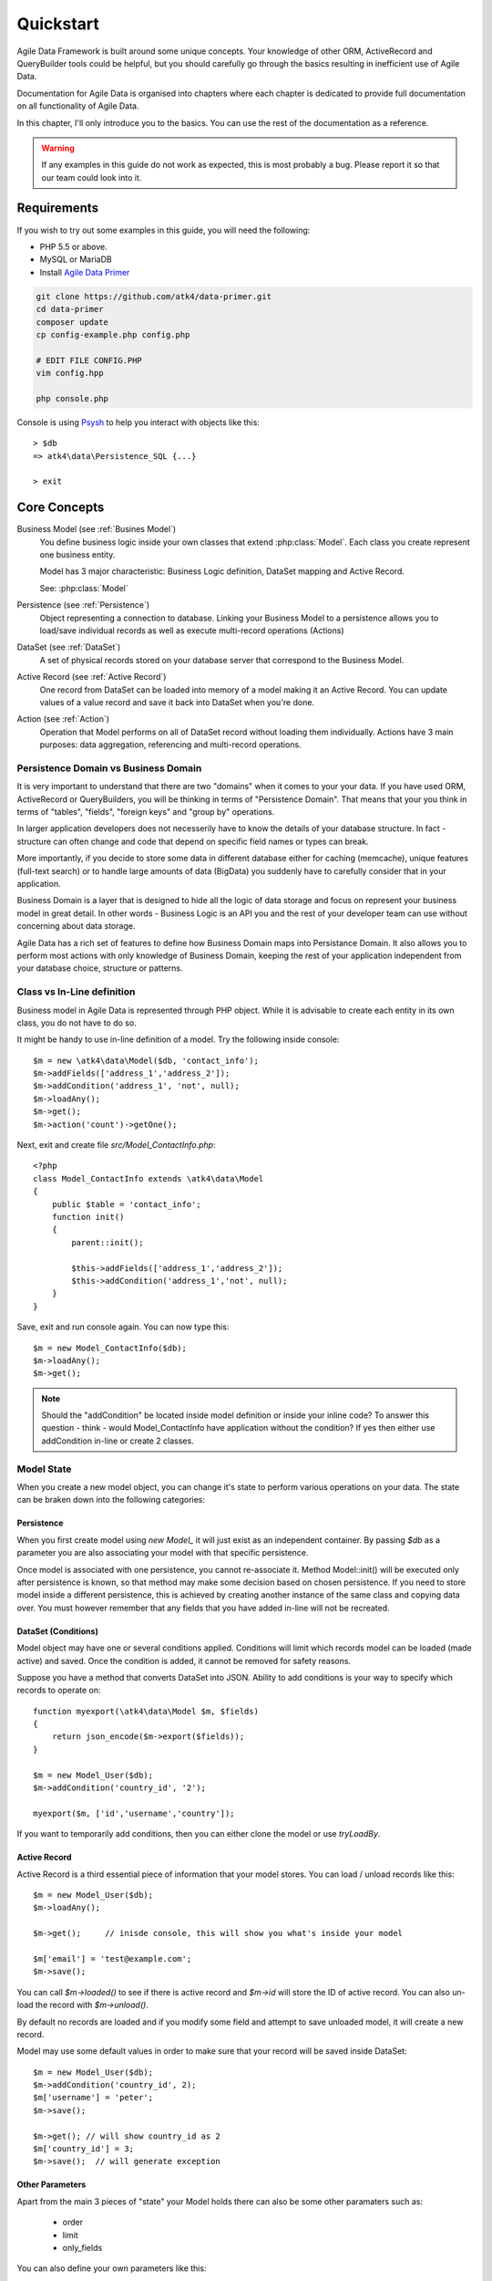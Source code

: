.. _quickstart:

==========
Quickstart
==========

Agile Data Framework is built around some unique concepts. Your knowledge
of other ORM, ActiveRecord and QueryBuilder tools could be helpful, but
you should carefully go through the basics resulting in inefficient use
of Agile Data.

Documentation for Agile Data is organised into chapters where each chapter
is dedicated to provide full documentation on all functionality of Agile
Data.

In this chapter, I'll only introduce you to the basics. You can use the rest
of the documentation as a reference.

.. warning:: If any examples in this guide do not work as expected, this is
    most probably a bug. Please report it so that our team could look into it.

Requirements
============

If you wish to try out some examples in this guide, you will need the following:

- PHP 5.5 or above.
- MySQL or MariaDB
- Install `Agile Data Primer <https://github.com/atk4/data-primer/>`_

.. code-block:: bash

    git clone https://github.com/atk4/data-primer.git
    cd data-primer
    composer update
    cp config-example.php config.php

    # EDIT FILE CONFIG.PHP
    vim config.hpp

    php console.php

Console is using `Psysh <http://psysh.org>`_ to help you interact with objects like this::

    > $db
    => atk4\data\Persistence_SQL {...}

    > exit

Core Concepts
==============

Business Model (see :ref:`Busines Model`)
    You define business logic inside your own classes that extend :php:class:`Model`.
    Each class you create represent one business entity. 

    Model has 3 major characteristic: Business Logic definition, DataSet mapping
    and Active Record.

    See: :php:class:`Model`

Persistence (see :ref:`Persistence`)
    Object representing a connection to database. Linking your Business Model
    to a persistence allows you to load/save individual records as well as
    execute multi-record operations (Actions)

DataSet (see :ref:`DataSet`)
    A set of physical records stored on your database server that correspond
    to the Business Model.

Active Record (see :ref:`Active Record`)
    One record from DataSet can be loaded into memory of a model making
    it an Active Record. You can update values of a value record and save
    it back into DataSet when you're done.

Action (see :ref:`Action`)
    Operation that Model performs on all of DataSet record without loading
    them individually. Actions have 3 main purposes: data aggregation,
    referencing and multi-record operations.

Persistence Domain vs Business Domain
-------------------------------------

.. image:: images/bd-vs-pd.png

It is very important to understand that there are two "domains" when it comes
to your your data. If you have used ORM, ActiveRecord or QueryBuilders, you 
will be thinking in terms of "Persistence Domain". That means that your you
think in terms of "tables", "fields", "foreign keys" and "group by" operations.

In larger application developers does not necesserily have to know the
details of your database structure. In fact - structure can often change and
code that depend on specific field names or types can break. 

More importantly, if you decide to store some data in different database either
for caching (memcache), unique features (full-text search) or to handle large
amounts of data (BigData) you suddenly have to carefully consider that in
your application.

Business Domain is a layer that is designed to hide all the logic of data
storage and focus on represent your business model in great detail. In other
words - Business Logic is an API you and the rest of your developer team
can use without concerning about data storage.

Agile Data has a rich set of features to define how Business Domain maps
into Persistance Domain. It also allows you to perform most actions with
only knowledge of Business Domain, keeping the rest of your application
independent from your database choice, structure or patterns.

Class vs In-Line definition
---------------------------
Business model in Agile Data is represented through PHP object. While it is
advisable to create each entity in its own class, you do not have to do so. 

It might be handy to use in-line definition of a model. Try the following
inside console::

    $m = new \atk4\data\Model($db, 'contact_info');
    $m->addFields(['address_1','address_2']);
    $m->addCondition('address_1', 'not', null);
    $m->loadAny();
    $m->get();
    $m->action('count')->getOne();

Next, exit and create file `src/Model_ContactInfo.php`::

    <?php
    class Model_ContactInfo extends \atk4\data\Model
    {
        public $table = 'contact_info';
        function init() 
        {
            parent::init();

            $this->addFields(['address_1','address_2']);
            $this->addCondition('address_1','not', null);
        }
    }

Save, exit and run console again. You can now type this::

    $m = new Model_ContactInfo($db);
    $m->loadAny();
    $m->get();

.. note:: Should the "addCondition" be located inside model definition or
    inside your inline code? To answer this question - think - would
    Model_ContactInfo have application without the condition? If yes
    then either use addCondition in-line or create 2 classes.

Model State
-----------

When you create a new model object, you can change it's state to perform
various operations on your data. The state can be braken down into the
following categories:

Persistence
^^^^^^^^^^^

When you first create model using `new Model_` it will just exist as an
independent container. By passing `$db` as a parameter you are also
associating your model with that specific persistence. 

Once model is associated with one persistence, you cannot re-associate it.
Method Model::init() will be executed only after persistence is known, so
that method may make some decision based on chosen persistence. If you need
to store model inside a different persistence, this is achieved by creating
another instance of the same class and copying data over. You must however
remember that any fields that you have added in-line will not be recreated.


DataSet (Conditions)
^^^^^^^^^^^^^^^^^^^^

Model object may have one or several conditions applied. Conditions will
limit which records model can be loaded (made active) and saved. Once the
condition is added, it cannot be removed for safety reasons.

Suppose you have a method that converts DataSet into JSON. Ability to add
conditions is your way to specify which records to operate on::

    function myexport(\atk4\data\Model $m, $fields)
    {
        return json_encode($m->export($fields));
    }
    
    $m = new Model_User($db);
    $m->addCondition('country_id', '2');

    myexport($m, ['id','username','country']);

If you want to temporarily add conditions, then you can either clone the
model or use `tryLoadBy`.

Active Record
^^^^^^^^^^^^^

Active Record is a third essential piece of information that your model
stores. You can load / unload records like this::

    $m = new Model_User($db);
    $m->loadAny();

    $m->get();     // inisde console, this will show you what's inside your model

    $m['email'] = 'test@example.com';
    $m->save();

You can call `$m->loaded()` to see if there is active record and `$m->id`
will store the ID of active record. You can also un-load the record with
`$m->unload()`. 

By default no records are loaded and if you modify some field and attempt
to save unloaded model, it will create a new record.

Model may use some default values in order to make sure that your record
will be saved inside DataSet::

    $m = new Model_User($db);
    $m->addCondition('country_id', 2);
    $m['username'] = 'peter';
    $m->save();

    $m->get(); // will show country_id as 2
    $m['country_id'] = 3;
    $m->save();  // will generate exception


Other Parameters
^^^^^^^^^^^^^^^^

Apart from the main 3 pieces of "state" your Model holds there can also be
some other paramaters such as:

 - order
 - limit
 - only_fields

You can also define your own parameters like this::

    $m = new Model_User($db, ['audit'=>false]);

    $m->audit

This can be used internally for all sorts of decisions for model behaviour.


Getting Started
===============

It's time to create the first Model. Open `src/Model_User.php` which
should look like this::

    class Model_User extends \atk4\data\Model
    {
        public $table = 'user';

        function init() {
            parent::init();

            $this->addField('username');
            $this->addField('email');

            $j = $this->join('contact_info', 'contact_info_id');
            $j->addField('address_1');
            $j->addField('address_2');
            $j->addField('address_3');
            $j->hasOne('country_id', 'Country');

        }
    }

Extend either the base Model class or one of your existing classes
(like Model_Client). Define $table unless it is already defined by
parent. All the properties defined inside your model class are
considered "default" you can re-define them when you create model
instances::

    $m = new Model_User($db, 'user2'); // will use a different table

    $m = new Model_User($db, ['table'=>'user2']); // same

As I mentioned - init() is called when model is associated with
persistence. You could create model and associate it with persistence
later::

    $m = new Model_User();

    $db->add($m); // calls init()

You cannot add conditions just yet, although you can pass in some
of the defaults::

    $m = new Model_User(['table'=>'user2']);

    $db->add($m); // will use table user2

Adding Fields
-------------

Methods addField() and addFields() can declare model fields. You need
to declare them before you are able to use. You might think that
some SQL reverse-engineering could be good at this point, but this
would mimic your business logic after your presentation logic, while
the whole point of Agile Data is to separate them, so you should,
at least initially, avoid using generators.

In practice, addField() creates a new 'Field' object and then
links it up to your model. This object is used to store some
information about your field but it also participates in some
field-related acitivity.

Table Joins
-----------

Similarly, join() creates a Join object and stores it in
$j. The join object defines a relationship between the master $table and
some other table inside persistence domain. It looks to make sure
relationship is maintained when objects are saved / loaded::

    $j = $this->join('contact_info', 'contact_info_id');
    $j->addField('address_1');
    $j->addField('address_2');

That means that your business model will contain 'address_1' and 'address_2'
fields, but when it comes to storing those values, they will be sent
into a different table and the records should be automatically linked.

Lets once again load up the console for some excercises::

    $m = new Model_User($db);

    $m->loadBy('username','john');
    $m->get();

At this point you'll see that address has also been loaded for the user.
Agile Data makes management of related records transparent. In fact
you can introduce additional joins depending on class. See classes
Model_Invoice and Model_Payment that join table `document` with either
`payment` or `invoice`.

As you load or save models you should see actual queries in the console,
that should give you some idea what kind of information is sent to the
database.

Adding Fields, Joins creates support objects. This architecture of
Agile Data allows database persistence to implement different logic that
will properly manipulate features of that specific database engine.


Understanding Persistence
-------------------------

To makes things simple, console has already created persistence 
inside variable `$db`. Load up `console.php` in your editor to look
at how persistence is set up::

    $app->db = new \atk4\data\Persistence::connect($dsn, $user, pass);

    // or

    $app->db = new \atk4\data\Persistence_SQL($pdo, $user, $pass); 

There are several Persistence classes that that deal with different
data sources. Lets load up our console and try out a different
persistence::

    $a=['user'=>[],'contact_info'=>[]];
    $ar = new \atk4\data\Persistence_Array($a);
    $m = new Model_User($ar);
    $m['username']='test';
    $m['address_1']='street'

    $m->save();

    $a; // shows you stored data

This time our Model_User logic has worked pretty well with Array-only
peristence logic.

.. note:: Persisting into Array or MongoDB are not fully functional as of 1.0 version
    we plan to expand this functionality soon, see our development roadmap.


Relations between Models
========================

Your application normally uses multiple business entities and they can be related
to each-other.

.. warning:: Do not mix-up business model relations with database relations (foreign
    keys). 

Relations are defined by calling hasOne() or hasMany(). You always specify destination
model and you can optionally specify which fields are used for conditioning.

One to Many
-----------

Launch up console again and let's create relationship between 'User' and 'System'.
As per our database design - one user can create multiple 'system' records::

    $m = new Model_User($db);
    $m->hasMany('System');

Next you can load a specific user and traverse into System::

    $m->loadBy('username', 'john');
    $s = $m->ref('System');

Unlike most ORM and ActiveRecord implementations today - instead of returning array
of objects, ref() actually returns another Model to you, however it will add
one extra Condition. This type of reference traversal is called "Active Record to DataSet"
or One to Many.

Your Active Record was user john and after traversal you get a model with DataSet corresponding
to all Systems that belong to user john. You can use the following to see number of records
in DataSet or export DataSet::

    $s->loaded();
    $s->action('count')->getOne();
    $s->export();
    $s->action('count')->getDebugQuery();

Many to Many
------------

Agile Data also supports another type of traversal - 'DataSet to DataSet' or Many to Many::

    $c = $m->ref('System')->ref('Client');

This will create a Model_Client instance with a DataSet corresponding to all the Clients that
are contained in all of the Systems that belong to user john. You can examine the this
model further::

    $c->loaded();
    $c->action('count')->getOne();
    $c->export();
    $c->action('count')->getDebugQuery();

By looking at the code - both MtM and OtM relations are defined with 'hasMany'. The only
difference is the loaded() state of the source model.

Calling ref()->ref() is also called Deep Traversal.

One to One
----------

The third and final reference traversal type is "Active Record to Active Record"::

    $cc = $m->ref('country_id');

This results in an instance of Model_Country with Active Record set to the country of
user john::

    $cc->loaded();
    $cc->id;
    $cc->get();

Actions
=======

Since NoSQL databases will always have some specific features, Agile Data uses the
concept of 'action' to map into vendor-specific operations.

Aggregation actions
-------------------

SQL implements methods such as sum(), count() or max() that can offer you some basic
aggregation without grouping. This type of aggregation provides some specific value from
a data-set. SQL persistence implements some of the operations::

    $m = new Model_Invoice($db);
    $m->action('count')->getOne();
    $m->action('sum(total)')->getOne();
    $m->action('max(delivery)')->getOne();

Aggregation actions can be used in Expressions with hasMany relations::

    $m = new Model_Client($db);
    $m->getRef('Invoice')->addField('max_delivery', ['aggregate'=>'max', 'field'=>'delivery']);

    $m->getRef('Payment')->addField('total_paid', ['aggregate'=>'sum', 'field'=>'amount']);

The above code is more consise and can be used together with relation declaration, although
this is how it works::

    $m = new Model_Client($db);
    $m->addExpression('max_delivery', $m->refLink('Inovice')->action('max', ['delivery']));

    $m->addExpression('total_paid', $m->refLink('Payment')->action('sum', ['amount']));

Expression is a special type of read-only Field that uses sub-query instead of a physical field.
Also, refLink() is a special type of reference transition that is designed for use
in sub-queries only.

Field-reference actions
-----------------------

Field referencing allows you to fetch a specific field from related model::

    $m = new Model_Country($db);
    $m->action('field', ['name'])->get();
    $m->action('field', ['name'])->getDebugQuery();

This is useful with hasMany relations::

    $m = new Model_User($db);
    $m->getRef('country_id')->addField('country', 'name');
    $m->loadAny();
    $m->get();  // look for 'country' field

hasMany::addField() again is a short-cut for creating expression, which you can also build
manually::

    $m->addExpression('country', $m->refLink('country_id')->action('field',['name']));

Multi-record actions
--------------------

Actions also allow you to perform operations on multiple records. This can be very
handy with some deep traversal to improve query efficiency. Suppose you need to change
Client/Supplier status to 'suspended' for a specific user. Fire up a concole once
away::

    $m = new Model_User($db);
    $m->loadBy('username','john');
    $c = $m->ref('System')->ref('Client');
    $s = $m->ref('System')->ref('Supplier');

    $c->action('update')->set('status', 'suspended')->execute();
    $s->action('update')->set('status', 'suspended')->execute();

Note that I had to perform 2 updates here, because Agile Data considers Client and
Supplier as separate models. In our implementation they happened to be in a same
table, but technically that could also be implemented differently by persistence
layer. 

Advanced Use of Actions
-----------------------

Actions proove to be very useful in various situations. For instance if
you are looking to add a new user::

    $m = new Model_User($db);
    $m['username'] = 'peter';
    $m['address_1'] = 'street 49';
    $m['country'] = 'UK';
    $m->save();

Normally this would not work, because country is read-only expression, however
if you wish to avoid creating an intermediate select to determine ID for 'UK',
you could do this::

    $m = new Model_User($db);
    $m['username'] = 'peter';
    $m['address_1'] = 'street 49';
    $m['country_id'] = $m->ref('country_id')->addCondition('name','UK')->action('field',['id']);
    $m->save();

This code with $m->ref() will not execute any code, but instead it will provide
expression that will then be used to lookup ID of 'UK' when inserting data into SQL table.

Expressions
===========

Expressions that are defined based on Actions (such as aggregate or field-reference)
will continue to work even without SQL (although might be more perormance-expensive), however
if you're stuck with SQL you can use free-form pattern-based expressions::

    $m = new Model_Invoice($db);
    $m->addExpression('total','[purchase]+[shipping]');

This can be used with various situations and can use full range of SQL syntax::

    $m->addExpression('total','[purchase]+if([shipping] < 2, 2, [shipping])');

You can also use more extensive expressions::

    $m = new Model_Invoice($db);
    $c = $m->refLink('contact_id');
    $c->getRef('country_id')->addField('shipping_cost');

    $m->addExpression('total',[
        '[purchase]+if([shipping] < [min_ship], [min_ship], [shipping])',
        'min_ship'=>$c->action('field',['shipping_cost'])
    );

This expression will find a minimum shipping cost of a respective country of client related
to the invoice and use that cost as a minimum shipping cost.

Conclusion
==========

You should now be familiar with the basics in Agile Data. To find more information on
specific topics, use the rest of the documentaiton.

Agile Data is designed in an extensive pattern - by adding more objects inside Model a new
functionality can be introduced. The described functionality is never a limitation
and 3rd party code or you can add features that Agile Data authors are not even considered.

